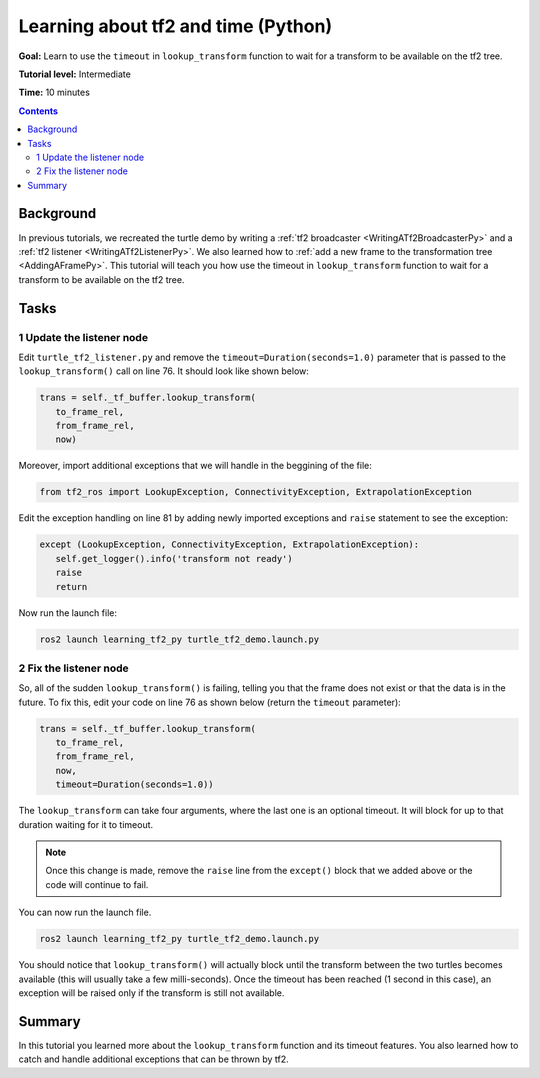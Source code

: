 .. _LearningAboutTf2AndTimePy:

Learning about tf2 and time (Python)
====================================

**Goal:** Learn to use the ``timeout`` in ``lookup_transform`` function to wait for a transform to be available on the tf2 tree.

**Tutorial level:** Intermediate

**Time:** 10 minutes

.. contents:: Contents
   :depth: 2
   :local:

Background
----------

In previous tutorials, we recreated the turtle demo by writing a :ref:`tf2 broadcaster <WritingATf2BroadcasterPy>` and a :ref:`tf2 listener <WritingATf2ListenerPy>`.
We also learned how to :ref:`add a new frame to the transformation tree <AddingAFramePy>`.
This tutorial will teach you how use the timeout in ``lookup_transform`` function to wait for a transform to be available on the tf2 tree.

Tasks
-----

1 Update the listener node
^^^^^^^^^^^^^^^^^^^^^^^^^^

Edit ``turtle_tf2_listener.py`` and remove the ``timeout=Duration(seconds=1.0)`` parameter that is passed to the ``lookup_transform()`` call on line 76.
It should look like shown below:

.. code-block:: python

   trans = self._tf_buffer.lookup_transform(
      to_frame_rel,
      from_frame_rel,
      now)

Moreover, import additional exceptions that we will handle in the beggining of the file:

.. code-block:: python

   from tf2_ros import LookupException, ConnectivityException, ExtrapolationException

Edit the exception handling on line 81 by adding newly imported exceptions and ``raise`` statement to see the exception:

.. code-block:: python

   except (LookupException, ConnectivityException, ExtrapolationException):
      self.get_logger().info('transform not ready')
      raise
      return

Now run the launch file:

.. code-block:: console

    ros2 launch learning_tf2_py turtle_tf2_demo.launch.py

2 Fix the listener node
^^^^^^^^^^^^^^^^^^^^^^^

So, all of the sudden ``lookup_transform()`` is failing, telling you that the frame does not exist or that the data is in the future.
To fix this, edit your code on line 76 as shown below (return the ``timeout`` parameter):

.. code-block:: python

   trans = self._tf_buffer.lookup_transform(
      to_frame_rel,
      from_frame_rel,
      now,
      timeout=Duration(seconds=1.0))

The ``lookup_transform`` can take four arguments, where the last one is an optional timeout.
It will block for up to that duration waiting for it to timeout.

.. note::

   Once this change is made, remove the ``raise`` line from the ``except()`` block that we added above or the code will continue to fail.

You can now run the launch file.

.. code-block:: console

   ros2 launch learning_tf2_py turtle_tf2_demo.launch.py

You should notice that ``lookup_transform()`` will actually block until the transform between the two turtles becomes available (this will usually take a few milli-seconds).
Once the timeout has been reached (1 second in this case), an exception will be raised only if the transform is still not available.

Summary
-------

In this tutorial you learned more about the ``lookup_transform`` function and its timeout features.
You also learned how to catch and handle additional exceptions that can be thrown by tf2.
